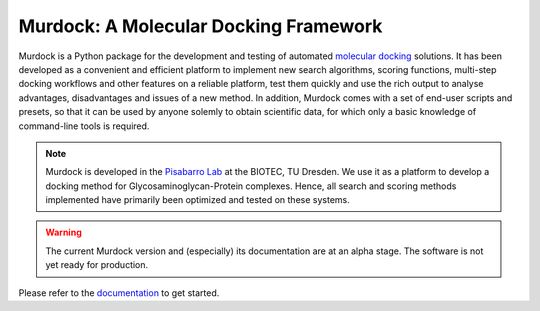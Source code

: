 Murdock: A Molecular Docking Framework
======================================

Murdock is a Python package for the development and testing of automated
`molecular docking`_ solutions. It has been developed as a convenient and
efficient platform to implement new search algorithms, scoring functions,
multi-step docking workflows and other features on a reliable platform, test
them quickly and use the rich output to analyse advantages, disadvantages and
issues of a new method. In addition, Murdock comes with a set of end-user
scripts and presets, so that it can be used by anyone solemly to obtain
scientific data, for which only a basic knowledge of command-line tools is
required.

.. _molecular docking: http://en.wikipedia.org/wiki/Docking_(molecular)

.. note::

    Murdock is developed in the `Pisabarro Lab`_ at the BIOTEC, TU Dresden. We
    use it as a platform to develop a docking method for
    Glycosaminoglycan-Protein complexes. Hence, all search and scoring methods
    implemented have primarily been optimized and tested on these systems.

.. _Pisabarro Lab: http://www.biotec.tu-dresden.de/research/pisabarro

.. warning::

    The current Murdock version and (especially) its documentation are at an
    alpha stage. The software is not yet ready for production.

Please refer to the `documentation`_ to get started.

.. _documentation: http://murdock.readthedocs.org


